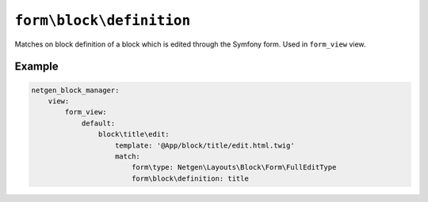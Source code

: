 ``form\block\definition``
=========================

Matches on block definition of a block which is edited through the Symfony form.
Used in ``form_view`` view.

Example
-------

.. code-block:: yaml

    netgen_block_manager:
        view:
            form_view:
                default:
                    block\title\edit:
                        template: '@App/block/title/edit.html.twig'
                        match:
                            form\type: Netgen\Layouts\Block\Form\FullEditType
                            form\block\definition: title
